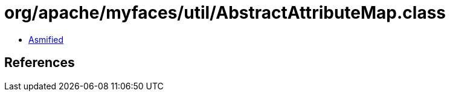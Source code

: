 = org/apache/myfaces/util/AbstractAttributeMap.class

 - link:AbstractAttributeMap-asmified.java[Asmified]

== References

